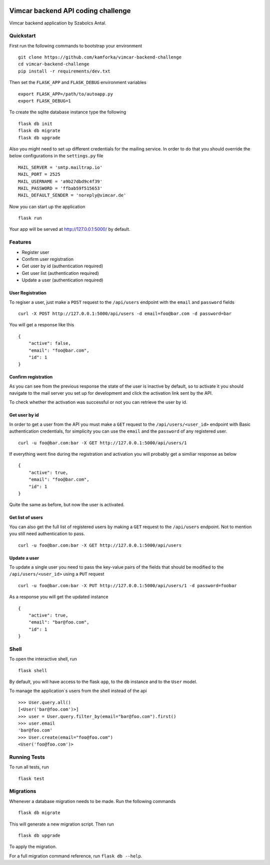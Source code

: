 .. image:: https://travis-ci.org/Kamforka/vimcar-backend-challenge.svg
    :target: https://travis-ci.org/Kamforka/vimcar-backend-challenge
    :alt: Build Status
Vimcar backend API coding challenge
====================================


Vimcar backend application by Szabolcs Antal.


Quickstart
----------



First run the following commands to bootstrap your environment ::

    git clone https://github.com/kamforka/vimcar-backend-challenge
    cd vimcar-backend-challenge
    pip install -r requirements/dev.txt

Then set the ``FLASK_APP`` and ``FLASK_DEBUG``
environment variables ::

    export FLASK_APP=/path/to/autoapp.py
    export FLASK_DEBUG=1

To create the sqlite database instance type the following ::

    flask db init
    flask db migrate
    flask db upgrade

Also you might need to set up different credentials for the mailing service. In order to do that
you should override the below configurations in the ``settings.py`` file ::

    MAIL_SERVER = 'smtp.mailtrap.io'
    MAIL_PORT = 2525
    MAIL_USERNAME = 'a9b27dbd9c4f39'
    MAIL_PASSWORD = 'ffbab59f515653'
    MAIL_DEFAULT_SENDER = 'noreply@vimcar.de'

Now you can start up the application ::

    flask run

Your app will be served at http://127.0.0.1:5000/ by default.

Features
--------

- Register user
- Confirm user registration
- Get user by id (authentication required)
- Get user list (authentication required)
- Update a user (authentication required)


User Registration
.................

To regiser a user, just make a ``POST`` request to the ``/api/users`` endpoint with the ``email`` and ``password`` fields ::

    curl -X POST http://127.0.0.1:5000/api/users -d email=foo@bar.com -d password=bar

You will get a response like this ::

    {
        "active": false,
        "email": "foo@bar.com",
        "id": 1
    }
    
Confirm registration
....................

As you can see from the previous response the state of the user is inactive by default, so to activate it you should navigate to the mail server you set up for development and click the activation link sent by the API.

To check whether the activation was successful or not you can retrieve the user by id.

Get user by id
..............

In order to get a user from the API you must make a ``GET`` request to the ``/api/users/<user_id>`` endpoint with Basic authentication credentials, for simplicity you can use the ``email`` and the ``password`` of any registered user. ::

    curl -u foo@bar.com:bar -X GET http://127.0.0.1:5000/api/users/1 

If everything went fine during the registration and activation you will probably get a similiar response as below ::

    {
        "active": true,
        "email": "foo@bar.com",
        "id": 1
    }
    
Quite the same as before, but now the user is activated.


Get list of users
.................

You can also get the full list of registered users by making a ``GET`` request to the ``/api/users`` endpoint. Not to mention you still need authentication to pass. ::

    curl -u foo@bar.com:bar -X GET http://127.0.0.1:5000/api/users
    
Update a user
.............

To update a single user you need to pass the key-value pairs of the fields that should be modified to the ``/api/users/<user_id>`` using a ``PUT`` request ::

    curl -u foo@bar.com:bar -X PUT http://127.0.0.1:5000/api/users/1 -d password=foobar

As a response you will get the updated instance ::

    {
        "active": true,
        "email": "bar@foo.com",
        "id": 1
    }


Shell
-----

To open the interactive shell, run ::

    flask shell

By default, you will have access to the flask ``app``, to the ``db`` instance and to the ``User`` model.

To manage the application`s users from the shell instead of the api ::

    >>> User.query.all()
    [<User('bar@foo.com')>]
    >>> user = User.query.filter_by(email="bar@foo.com").first()
    >>> user.email
    'bar@foo.com'
    >>> User.create(email="foo@foo.com")
    <User('foo@foo.com')>



Running Tests
-------------

To run all tests, run ::

    flask test


Migrations
----------

Whenever a database migration needs to be made. Run the following commands ::

    flask db migrate

This will generate a new migration script. Then run ::

    flask db upgrade

To apply the migration.

For a full migration command reference, run ``flask db --help``.
